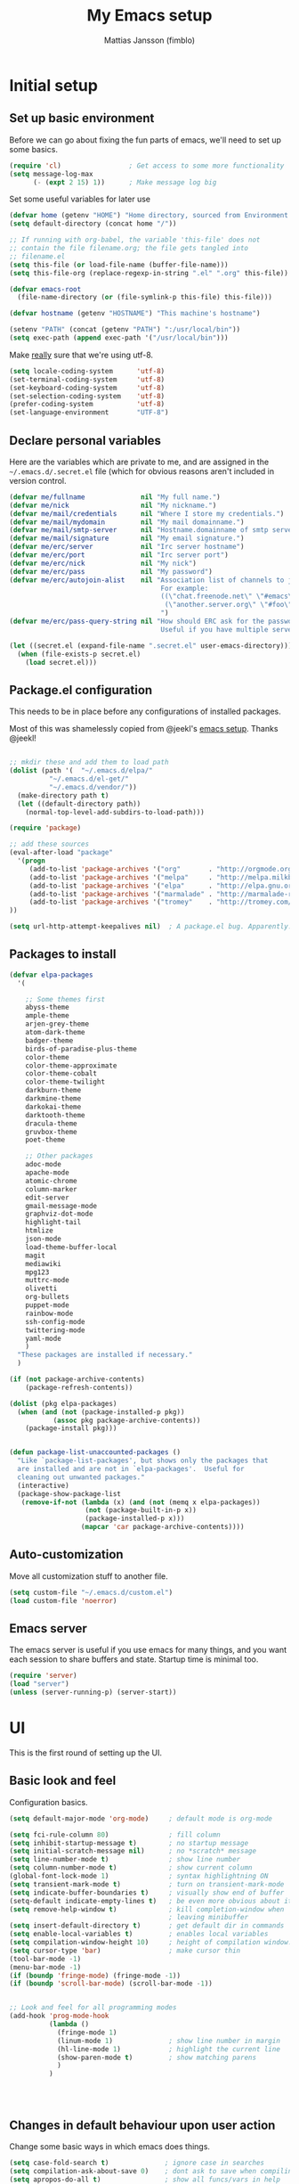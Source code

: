 #+TITLE:      My Emacs setup
#+AUTHOR:     Mattias Jansson (fimblo)
#+EMAIL:      fimblo@yanson.org

* Initial setup
** Set up basic environment

   Before we can go about fixing the fun parts of emacs, we'll need to
   set up some basics.

#+BEGIN_SRC emacs-lisp
(require 'cl)                 ; Get access to some more functionality
(setq message-log-max
      (- (expt 2 15) 1))      ; Make message log big
#+END_SRC

   Set some useful variables for later use

#+BEGIN_SRC emacs-lisp
(defvar home (getenv "HOME") "Home directory, sourced from Environment variable HOME")
(setq default-directory (concat home "/"))

;; If running with org-babel, the variable 'this-file' does not
;; contain the file filename.org; the file gets tangled into
;; filename.el
(setq this-file (or load-file-name (buffer-file-name)))
(setq this-file-org (replace-regexp-in-string ".el" ".org" this-file))

(defvar emacs-root
  (file-name-directory (or (file-symlink-p this-file) this-file)))

(defvar hostname (getenv "HOSTNAME") "This machine's hostname")

(setenv "PATH" (concat (getenv "PATH") ":/usr/local/bin"))
(setq exec-path (append exec-path '("/usr/local/bin")))

#+END_SRC

   Make _really_ sure that we're using utf-8.

#+BEGIN_SRC emacs-lisp
(setq locale-coding-system      'utf-8)
(set-terminal-coding-system     'utf-8)
(set-keyboard-coding-system     'utf-8)
(set-selection-coding-system    'utf-8)
(prefer-coding-system           'utf-8)
(set-language-environment       "UTF-8")
#+END_SRC

** Declare personal variables

   Here are the variables which are private to me, and are assigned in
   the =~/.emacs.d/.secret.el= file (which for obvious reasons aren't
   included in version control.

#+BEGIN_SRC emacs-lisp
  (defvar me/fullname              nil "My full name.")
  (defvar me/nick                  nil "My nickname.")
  (defvar me/mail/credentials      nil "Where I store my credentials.")
  (defvar me/mail/mydomain         nil "My mail domainname.")
  (defvar me/mail/smtp-server      nil "Hostname.domainname of smtp server.")
  (defvar me/mail/signature        nil "My email signature.")
  (defvar me/erc/server            nil "Irc server hostname")
  (defvar me/erc/port              nil "Irc server port")
  (defvar me/erc/nick              nil "My nick")
  (defvar me/erc/pass              nil "My password")
  (defvar me/erc/autojoin-alist    nil "Association list of channels to join.
                                        For example:
                                        ((\"chat.freenode.net\" \"#emacs\" \"#cooking\")
                                         (\"another.server.org\" \"#foo\" \"#bar\" \"#baz\"))
                                        ")
  (defvar me/erc/pass-query-string nil "How should ERC ask for the password?
                                        Useful if you have multiple servers to connect to.")

  (let ((secret.el (expand-file-name ".secret.el" user-emacs-directory)))
    (when (file-exists-p secret.el)
      (load secret.el)))

#+END_SRC
** Package.el configuration

   This needs to be in place before any configurations of installed packages.

   Most of this was shamelessly copied from @jeekl's [[https://github.com/jeekl/dotfiles/blob/master/emacs.d/emacs.org][emacs setup]]. Thanks @jeekl!

#+BEGIN_SRC emacs-lisp

;; mkdir these and add them to load path
(dolist (path '(  "~/.emacs.d/elpa/"
          "~/.emacs.d/el-get/"
          "~/.emacs.d/vendor/"))
  (make-directory path t)
  (let ((default-directory path))
    (normal-top-level-add-subdirs-to-load-path)))

(require 'package)

;; add these sources
(eval-after-load "package"
  '(progn
     (add-to-list 'package-archives '("org"       . "http://orgmode.org/elpa/"))
     (add-to-list 'package-archives '("melpa"     . "http://melpa.milkbox.net/packages/"))
     (add-to-list 'package-archives '("elpa"      . "http://elpa.gnu.org/packages/"))
     (add-to-list 'package-archives '("marmalade" . "http://marmalade-repo.org/packages/"))
     (add-to-list 'package-archives '("tromey"    . "http://tromey.com/elpa/"))
))

(setq url-http-attempt-keepalives nil)  ; A package.el bug. Apparently.
#+END_SRC

** Packages to install
#+BEGIN_SRC emacs-lisp
(defvar elpa-packages
  '(

    ;; Some themes first
    abyss-theme
    ample-theme
    arjen-grey-theme
    atom-dark-theme
    badger-theme
    birds-of-paradise-plus-theme
    color-theme
    color-theme-approximate
    color-theme-cobalt
    color-theme-twilight
    darkburn-theme
    darkmine-theme
    darkokai-theme
    darktooth-theme
    dracula-theme  
    gruvbox-theme
    poet-theme

    ;; Other packages
    adoc-mode
    apache-mode
    atomic-chrome
    column-marker
    edit-server
    gmail-message-mode
    graphviz-dot-mode
    highlight-tail
    htmlize
    json-mode
    load-theme-buffer-local
    magit
    mediawiki
    mpg123
    muttrc-mode
    olivetti
    org-bullets
    puppet-mode
    rainbow-mode
    ssh-config-mode
    twittering-mode
    yaml-mode
    )
  "These packages are installed if necessary."
  )

(if (not package-archive-contents)
    (package-refresh-contents))

(dolist (pkg elpa-packages)
  (when (and (not (package-installed-p pkg))
           (assoc pkg package-archive-contents))
    (package-install pkg)))

    
(defun package-list-unaccounted-packages ()
  "Like `package-list-packages', but shows only the packages that
  are installed and are not in `elpa-packages'.  Useful for
  cleaning out unwanted packages."
  (interactive)
  (package-show-package-list
   (remove-if-not (lambda (x) (and (not (memq x elpa-packages))
                   (not (package-built-in-p x))
                   (package-installed-p x)))
                  (mapcar 'car package-archive-contents))))

#+END_SRC

** Auto-customization

   Move all customization stuff to another file.

#+BEGIN_SRC emacs-lisp
(setq custom-file "~/.emacs.d/custom.el")
(load custom-file 'noerror)
#+END_SRC

** Emacs server

   The emacs server is useful if you use emacs for many things, and
   you want each session to share buffers and state. Startup time is
   minimal too.

#+BEGIN_SRC emacs-lisp
(require 'server)
(load "server")
(unless (server-running-p) (server-start))
#+END_SRC
* UI
  This is the first round of setting up the UI.
** Basic look and feel

   Configuration basics.

#+BEGIN_SRC emacs-lisp
(setq default-major-mode 'org-mode)     ; default mode is org-mode

(setq fci-rule-column 80)               ; fill column
(setq inhibit-startup-message t)        ; no startup message
(setq initial-scratch-message nil)      ; no *scratch* message
(setq line-number-mode t)               ; show line number
(setq column-number-mode t)             ; show current column
(global-font-lock-mode 1)               ; syntax highlightning ON
(setq transient-mark-mode t)            ; turn on transient-mark-mode
(setq indicate-buffer-boundaries t)     ; visually show end of buffer
(setq-default indicate-empty-lines t)   ; be even more obvious about it
(setq remove-help-window t)             ; kill completion-window when
                                        ; leaving minibuffer
(setq insert-default-directory t)       ; get default dir in commands
(setq enable-local-variables t)         ; enables local variables
(setq compilation-window-height 10)     ; height of compilation window.
(setq cursor-type 'bar)                 ; make cursor thin
(tool-bar-mode -1)
(menu-bar-mode -1)
(if (boundp 'fringe-mode) (fringe-mode -1))
(if (boundp 'scroll-bar-mode) (scroll-bar-mode -1))


;; Look and feel for all programming modes
(add-hook 'prog-mode-hook
          (lambda ()
            (fringe-mode 1)
            (linum-mode 1)              ; show line number in margin
            (hl-line-mode 1)            ; highlight the current line
            (show-paren-mode t)         ; show matching parens
            )
          )




#+END_SRC

** Changes in default behaviour upon user action

   Change some basic ways in which emacs does things.

#+BEGIN_SRC emacs-lisp
(setq case-fold-search t)              ; ignore case in searches
(setq compilation-ask-about-save 0)    ; dont ask to save when compiling
(setq apropos-do-all t)                ; show all funcs/vars in help
(put 'downcase-region 'disabled nil)   ; allow downcase-region commands
(put 'upcase-region 'disabled nil)     ; allow downcase-region commands

(setq next-line-add-newlines t)        ; C-n at eob opens new lines.
(setq scroll-step 1)                   ; Moving cursor down at bottom
                                       ; scrolls only a single line
#+END_SRC

   Generally, I don't like programs asking me if I /really/ want to do
   something I just told it to do. And if it must, I want that
   interaction to be as non-intrusive as possible.

#+BEGIN_SRC emacs-lisp
(defun my-dummy-ring-bell-function () nil)    ; replace beep with visible bell
(setq ring-bell-function `my-dummy-ring-bell-function)

(fset 'yes-or-no-p 'y-or-n-p)                 ; y or n instead of yes or no
(setq confirm-nonexistent-file-or-buffer nil) ; just open new buffers
(setq kill-buffer-query-functions             ; dont ask to kill live buffers
      (remq 'process-kill-buffer-query-function
            kill-buffer-query-functions))
(put 'eval-expression 'disabled nil)          ; no confirm on eval-expression

#+END_SRC
** Mouse behaviour
#+BEGIN_SRC emacs-lisp
(xterm-mouse-mode t)                  ; Support mouse in xterms
(setq mouse-wheel-mode t)             ; support mouse wheel
(setq mouse-wheel-follow-mouse t)     ; scrolls mouse pointer position, not pointer
#+END_SRC
   
** Time display
#+BEGIN_SRC emacs-lisp
(display-time)
(setq display-time-day-and-date t)
(setq display-time-24hr-format t)
#+END_SRC

** Indentation
#+BEGIN_SRC emacs-lisp
(setq standard-indent 2)
(setq-default indent-tabs-mode nil)
(setq-default tab-width 4)
(setq tab-width 4)
(setq-default tab-stop-list
              (mapcar '(lambda (x) (* x 4))
                      (cdr (reverse 
                            (let (value)
                              (dotimes (number 32 value)
                                (setq value (cons number value))))))))


(setq perl-continued-brace-offset -2)
(setq perl-continued-statement-offset 2)
(setq perl-indent-level 2)
(setq perl-label-offset -1)
(setq sh-basic-offset 2)
(setq sh-indentation 2)
#+END_SRC

** Colours, fonts and stuff

   Apparently loading a theme using (load-theme) overlays the new
   theme onto whatever was there before. This might be useful at
   times, but I find it easier when I get exactly the theme I select.

   Anyway, the advice function below makes load-theme behave the way I
   like.
#+BEGIN_SRC emacs-lisp
(defadvice load-theme (before clear-previous-themes activate)
  "Clear existing theme settings instead of layering them"
  (mapc #'disable-theme custom-enabled-themes))

(load-theme 'gruvbox)
#+END_SRC

   For the longest time, I've for some reason enjoyed writing more in
   traditional word processors like Google Docs, Openoffice, MSWord
   even if I've been an emacs user for decades. I never really
   understood why until I realised that it had to do with the UI. By
   changing the font into something with serifs, and writing in the
   "middle" of the buffer window, I discovered that writing became
   more enjoyable for me.

   The code block below toggles between prose and code mode.
   
#+BEGIN_SRC emacs-lisp

(setq f/write-state "nowrite")
(setq f/face-cookie nil)
(defun write-toggle ()
  "Toggles write-state of current buffer.

   Write-state defaults to nil, but when activated, does the following:
   - Changes the cursor to a short horizontal line
   - Changes the font to Noto Serif
   - Removes hl-line-mode
   - Activates Olivetti-mode

   Toggling again reverts the changes."

  (interactive)
  (if (string= f/write-state "write")
      (progn 
        (message "write-state")
        (setq cursor-type 'bar)
        (variable-pitch-mode 0)
        (face-remap-remove-relative f/face-cookie) ; revert to old face
        (hl-line-mode 1)
        (olivetti-mode -1)
        (setq f/write-state "nowrite"))
    (progn
      (message "not write-state")
      (setq cursor-type '(hbar . 2))
      (variable-pitch-mode 1)       
      (setq f/face-cookie              ; when changing face, save old
            (face-remap-add-relative   ; face in a cookie.
             'default 
             '(:family "Noto Serif")))
      (hl-line-mode -1)
      (olivetti-mode 1)
      (setq f/write-state "write"))))


#+END_SRC

** External stuff

   How emacs interacts with the world outside of it.
#+BEGIN_SRC emacs-lisp
; default to ssh when tramping
(setq tramp-default-method "ssh")

;; What browser to use?
(if (eq system-type 'darwin)
    (setq browse-url-browser-function 'browse-url-default-macosx-browser)
  (setq browse-url-browser-function 'browse-url-chromium)
  )

;; make scripts executable if they aren't already
(add-hook 'after-save-hook
          'executable-make-buffer-file-executable-if-script-p)

#+END_SRC
** Map Suffixes with modes
#+BEGIN_SRC emacs-lisp
(setq auto-mode-alist
      (append
       (list
        '("\\.xml"                . xml-mode             )
        '("\\.pp"                 . puppet-mode          )
        '("\\.html"               . html-mode            )
        '("\\.xsl"                . xml-mode             )
        '("\\.cmd"                . cmd-mode             )
        '("\\.bat"                . cmd-mode             )
        '("\\.wiki"               . wikipedia-mode       )
        '("\\.org.txt"            . org-mode             )
        '("\\.txt"                . indented-text-mode   )
        '("\\.php"                . php-html-helper-mode )
        '("\\.fvwm2rc"            . shell-script-mode    )
        '("tmp/mutt-"             . message-mode         )
        '("\\.org"                . org-mode             )
        '("\\.asciidoc"           . adoc-mode            )
        '("\\.pm"                 . cperl-mode           )
        '("\\.pl"                 . cperl-mode           ))
       auto-mode-alist))

;; and ignore these suffixes when expanding
(setq completion-ignored-extensions
      '(".o" ".elc" ".class" "java~" ".ps" ".abs" ".mx" ".~jv" ))
#+END_SRC

** Display lambda symbol

   Not only is this pretty, it saves some space on the screen :)

#+BEGIN_SRC emacs-lisp
;; courtesy of stefan monnier on c.l.l
(defun sm-lambda-mode-hook ()
  (font-lock-add-keywords
   nil `(("\\<lambda\\>"
          (0 (progn (compose-region (match-beginning 0) (match-end 0)
                                    ,(make-char 'greek-iso8859-7 107))
                    nil))))))
(add-hook 'python-mode-hook 'sm-lambda-mode-hook)
(add-hook 'emacs-lisp-mode-hook 'sm-lambda-mode-hook)
(add-hook 'org-mode-hook 'sm-lambda-mode-hook)

#+END_SRC
** Other UI things
   Things don't really fit anywhere else at the moment.

#+BEGIN_SRC emacs-lisp
; empty right now
#+END_SRC
* Modes
** CUA-mode
   Cua-mode is normally used to make emacs act more like Windows
   (control-c to copy, etc). I use a subset so that I can use
   Cua-mode's nice rectangle functions in addition to the normal ones.

   Cua's global-mark is really cool. This is what it says in the manual:

#+begin_quote
CUA mode also has a global mark feature which allows easy moving and
copying of text between buffers. Use C-S-<SPC> to toggle the global
mark on and off. When the global mark is on, all text that you kill or
copy is automatically inserted at the global mark, and text you type
is inserted at the global mark rather than at the current position.
#+end_quote

   Really useful for copying text from one doc to another.

#+BEGIN_SRC emacs-lisp
(cua-mode t)
(setq cua-enable-cua-keys nil)               ; go with cua, but without c-x/v/c et al
(setq shift-select-mode nil)                 ; do not select text when moving with shift.
(setq cua-delete-selection nil)              ; dont kill selections on keypress
(setq cua-enable-cursor-indications t)       ; customize cursor color

(setq cua-normal-cursor-color "white")
;; if Buffer is...
;;(setq cua-normal-cursor-color "#15FF00")     ; R/W, then cursor is green
;;(setq cua-read-only-cursor-color "purple1")  ; R/O, then cursor is purple
;;(setq cua-overwrite-cursor-color "red")      ; in Overwrite mode, cursor is red
;;(setq cua-global-mark-cursor-color "yellow") ; in Global mark mode, cursor is yellow

#+END_SRC

** Org-mode
   I love org-mode, even if I only use a fraction of its capabilities.
#+BEGIN_SRC emacs-lisp
(require 'org-install)
(setq org-log-done 'time)
(setq org-directory (concat home "/notes/"))
(make-directory org-directory 1)
(setq org-default-notes-file (concat org-directory "/notes.org"))
(add-hook 'org-mode-hook
          (lambda ()
            (visual-line-mode)
            (flyspell-mode)
            (auto-fill-mode -1)))
#+END_SRC


*** Org-babel 
#+BEGIN_SRC emacs-lisp
(setq org-src-fontify-natively t)
(setq org-hide-leading-stars t)       ; remove leading stars in org-mode
(setq org-src-tab-acts-natively t)
(setq org-edit-src-content-indentation 0)
(setq org-fontify-whole-heading-line t)
(defun org-font-lock-ensure ()  ; This is apparently a bugfix. (?)
  (font-lock-fontify-buffer))

(setq org-bullets-bullet-list '("◉" "○")) ; make bullets prettier
(setq org-bullets 1)                  ; activate said pretty bullets

#+END_SRC

** Visual-line-mode

   Make it easy to set margin on visual-line-mode regardless of frame
   size.

#+BEGIN_SRC emacs-lisp
(defvar visual-wrap-column nil)
(defun set-visual-wrap-column (new-wrap-column &optional buffer)
  "Force visual line wrap at NEW-WRAP-COLUMN in BUFFER (defaults
    to current buffer) by setting the right-hand margin on every
    window that displays BUFFER.  A value of NIL or 0 for
    NEW-WRAP-COLUMN disables this behavior."
  (interactive (list (read-number "New visual wrap column, 0 to disable: " (or visual-wrap-column fill-column 0))))
  (if (and (numberp new-wrap-column)
           (zerop new-wrap-column))
      (setq new-wrap-column nil))
  (with-current-buffer (or buffer (current-buffer))
    (visual-line-mode t)
    (set (make-local-variable 'visual-wrap-column) new-wrap-column)
    (add-hook 'window-configuration-change-hook 'update-visual-wrap-column nil t)
    (let ((windows (get-buffer-window-list)))
      (while windows
        (when (window-live-p (car windows))
          (with-selected-window (car windows)
            (update-visual-wrap-column)))
        (setq windows (cdr windows))))))
(defun update-visual-wrap-column ()
  (if (not visual-wrap-column)
      (set-window-margins nil nil)
    (let* ((current-margins (window-margins))
           (right-margin (or (cdr current-margins) 0))
           (current-width (window-width))
           (current-available (+ current-width right-margin)))
      (if (<= current-available visual-wrap-column)
          (set-window-margins nil (car current-margins))
        (set-window-margins nil (car current-margins)
                            (- current-available visual-wrap-column))))))
#+END_SRC

** Flyspell-mode
#+BEGIN_SRC emacs-lisp
(setq ispell-program-name "aspell")
(setq flyspell-mark-duplications-flag nil)
(setq flyspell-consider-dash-as-word-delimiter-flag t)
#+END_SRC
** Comint-mode
#+BEGIN_SRC emacs-lisp
(ansi-color-for-comint-mode-on)         ; interpret and use ansi color codes in shell output windows
(custom-set-variables
 '(comint-scroll-to-bottom-on-input t)  ; always insert at the bottom
 '(comint-scroll-to-bottom-on-output t) ; always add output at the bottom
 '(comint-scroll-show-maximum-output t) ; scroll to show max possible output
 '(comint-completion-autolist t)        ; show completion list when ambiguous
 '(comint-input-ignoredups t)           ; no duplicates in command history
 '(comint-completion-addsuffix t)       ; insert space/slash after file completion
 )

#+END_SRC
** Icomplete-mode   
   Icomplete attempts to complete any command which prompts for a list
   of choices.
#+BEGIN_SRC emacs-lisp
(icomplete-mode 1)
#+END_SRC
** Ido-mode

   Ido helps with the find-file and switch-to-buffer prompts (will
   override icomplete for these functions)

#+BEGIN_SRC emacs-lisp
(ido-mode 1)
;; (if (version< emacs-version "25") ; make separator a newl
;;     (progn
;;       (make-local-variable 'ido-separator)
;;       (setq ido-separator "\n"))
;;   (progn
;;     (make-local-variable 'ido-decorations)
;;     (setf (nth 2 ido-decorations) "\n")))

(setq ido-enable-flex-matching t) ; match substrings
(setq ido-default-file-method     ; open file in current window
      'selected-window)                   
(setq ido-default-buffer-method   ; open buffer in current window
      'selected-window)                   
(setq max-mini-window-height 0.5) ; allow ido to show alternatives
                                  ; vertically
#+END_SRC

** DNS-mode

   A decade or so ago, I manually edited dns zone files a lot, and I
   made frequent use of the $INCLUDE directive - meaning most dns zone
   files didn't have a SOA post to increment. This resulted in an
   error when saving. 

   I wrote this piece of advice to avoid this problem.

#+BEGIN_SRC emacs-lisp
(defadvice dns-mode-soa-maybe-increment-serial (before maybe-set-increment)
  "if there is a dns soa post, increment it. Otherwise, just save"
  (save-excursion
    (beginning-of-buffer)
    (message "dns-mode-soa-auto-increment-serial %s"
             (setq dns-mode-soa-auto-increment-serial
                   (and (search-forward-regexp "IN[ ''\t'']+SOA" nil t)
                        (not (search-forward-regexp "@SERIAL@" nil t)))
                   )
             )
    )
  )

(ad-activate 'dns-mode-soa-maybe-increment-serial)
#+END_SRC

** Ibuffer-mode

   A nice list-buffer replacement.

#+BEGIN_SRC emacs-lisp
(require 'ibuffer)

(setq ibuffer-saved-filter-groups
      (quote (("default"
               ("Org" ;; all org-related buffers
                (mode . org-mode))
;;               ("Recruitment"
;;                (filename . "candidates"))
               ("Remote machines"
                (name . "^\\*tramp"))
               ("Personal WC"
                (filename . "wc/"))
;;               ("Erc"
;;                (mode . erc-mode))
               ("Mail"
                (or  ;; mail-related buffers
                 (mode . message-mode)
                 (mode . mail-mode)
                 (mode . mutt-mode)
                 ))
               ("Version Control" (or (mode . svn-status-mode)
                                      (mode . svn-log-edit-mode)
                                      (name . "^\\*svn-")
                                      (name . "^\\*vc\\*$")
                                      (name . "^\\*Annotate")
                                      (name . "^\\*git-")
                                      (name . "^\\*vc-")))
               ("Emacs lisp"
                (mode . emacs-lisp-mode))
               ("Emacs auto"
                (or (name . "^\\*scratch\\*$")
                    (name . "^\\*Messages\\*$")
                    (name . "^\\*Help\\*$")
                    (name . "^\\*info\\*$")
                    (name . "^\\*Occur\\*$")
                    (name . "^\\*grep\\*$")
                    (name . "^\\*Compile-Log\\*$")
                    (name . "^\\*Backtrace\\*$")
                    (name . "^\\*Process List\\*$")
                    (name . "^\\*gud\\*$")
                    (name . "^\\*Man")
                    (name . "^\\*Kill Ring\\*$")
                    (name . "^\\*Calendar\\*$")
                    (name . "^\\*Completions\\*$")
                    (name . "^\\*shell\\*$")
                    (name . "^\\*compilation\\*$")))
               )
              )
             )
      )

(add-hook 'ibuffer-mode-hook
          (lambda ()
            (ibuffer-switch-to-saved-filter-groups "default")))
(setq ibuffer-default-sorting-mode 'major-mode)
#+END_SRC
** Erc-mode

   I don't use IRC as much nowadays, but used this config when I did.
#+BEGIN_SRC emacs-lisp
;; set a max-size to a irc buffer...
(setq erc-max-buffer-size 20000)

;; Make erc prompt show channelname.
(setq erc-prompt
      (lambda ()
        (if (and (boundp 'erc-default-recipients) (erc-default-target))
            (erc-propertize (concat (erc-default-target) ">")
                            'read-only t 'rear-nonsticky t 'front-nonsticky t)
          (erc-propertize (concat "ERC>")
                          'read-only t 'rear-nonsticky t 'front-nonsticky t))))

(defun start-irc ()
  "Connect to IRC."
  (interactive)
  (require 'erc)
  (erc-ssl
   :server me/erc/server
   :port me/erc/port
   :nick me/erc/nick
   :password me/erc/pass ; (read-passwd me/erc/pass-query-string)
   :full-name me/fullname)
  (setq erc-autojoin-channels-alist me/erc/autojoin-alist)
)


#+END_SRC
** Longlines-mode
#+BEGIN_SRC emacs-lisp
(add-hook 'longlines-mode-hook
          (lambda()
            (auto-fill-mode -1)
            (longlines-show-hard-newlines)))
#+END_SRC
** Adoc-mode-hook
   For asciidoc mode
#+BEGIN_SRC emacs-lisp
(add-hook 'adoc-mode-hook
          (lambda()
            (auto-fill-mode -1)
            (visual-line-mode)))
#+END_SRC
** Python-mode
#+BEGIN_SRC emacs-lisp
(add-hook 'python-mode-hook
          (lambda()
            (cond ((eq buffer-file-number nil)
                   (progn (interactive)
                          (goto-line 1)
                          (insert "#!/usr/bin/env python\n")
                          (insert "# -*- tab-width: 4 -*-\n")
                          )))))

#+END_SRC
** Java-mode
#+BEGIN_SRC emacs-lisp
(defun my-java-mode-hook ()
  (c-add-style
   "my-java"
   '("java"
     (c-basic-offset . 2)))
  (c-set-style "my-java"))
(add-hook 'java-mode-hook 'my-java-mode-hook)
#+END_SRC
** Atomic-chrome
   A nifty tool which enables me to edit text areas in google chrome
   inside of an emacs frame. To get this to work, make sure you
   install [[https://chrome.google.com/webstore/detail/atomic-chrome/lhaoghhllmiaaagaffababmkdllgfcmc][the Atomic-chrome extension]] for Google chrome. Apparently
   there's another extension you could use for firefox too.

#+BEGIN_SRC emacs-lisp
(require 'atomic-chrome)
(atomic-chrome-start-server)
(setq atomic-chrome-buffer-open-style 'frame)
(setq atomic-chrome-extension-type-list '(atomic-chrome))
;;(setq atomic-chrome-default-major-mode 'markdown-mode)
#+END_SRC

** Mail and Mutt mode
*** Basics
    First some settings to get mail to work.

#+BEGIN_SRC emacs-lisp

(require 'smtpmail)
(require 'starttls)

;;(setq smtpmail-auth-credentials '(("smtp.gmail.com" 25 "USERNAME" "PASSWORD")))
;;(setq smtpmail-debug-info t)
(setq message-send-mail-function 'smtpmail-send-it)
(setq send-mail-function 'smtpmail-send-it)
(setq smtpmail-debug-info t)
(setq mail-host-address me/mail/mydomain)
(setq smtpmail-local-domain me/mail/mydomain)
(setq smtpmail-sendto-domain me/mail/mydomain)
(setq smtpmail-smtp-server me/mail/smtp-server)
(setq smtpmail-auth-credentials me/mail/credentials)
(setq smtpmail-smtp-service 587)
(setq smtpmail-warn-about-unknown-extensions t)
(setq starttls-extra-arguments nil)
(setq starttls-use-gnutls t)
(setq user-full-name me/fullname)
(setq mail-default-headers
      (concat
       "CC:\n"
       "BCC:\n"
       "X-RefLink: http://tinyurl.com/bprfeg\n"
       "User-Agent: " (mapconcat 'identity (subseq (split-string (emacs-version) " ") 0 3) " ") "\n"
        ))
(setq mail-signature me/mail/signature)
#+END_SRC

*** Good to know
   Oh and before I forget - when I flub my password, use the following
   to drop all credentials.
#+BEGIN_SRC 
   M-x auth-source-forget-all-cached
#+END_SRC

*** Mail hook
   A hook to set things up nicely for mutt.

#+BEGIN_SRC emacs-lisp
(defun my-mutt-mode-hook ()
  (visual-line-mode)
  (orgstruct-mode)
  )
(add-hook 'message-mode-hook 'my-mutt-mode-hook)

(add-hook 'mail-mode-hook
          '(lambda ()
             (define-key mail-mode-map "\C-c\C-w" 'message-replace-sig)
             ))
#+END_SRC

** Hooks with no particular home
   Finally, a bunch of small hooks for various modes.

#+BEGIN_SRC emacs-lisp
(add-hook 'css-mode-hook 'hexcolour-add-to-font-lock)
(add-hook 'html-helper-mode-hook 'hexcolour-add-to-font-lock)
(add-hook 'html-mode-hook 'hexcolour-add-to-font-lock)
(add-hook 'html-mode-hook 'set-html-mode-end-paragraph)
(add-hook 'text-mode-hook 'visual-line-mode)
#+END_SRC

* Interactive functions

  Here's a bunch of functions, some of them written by me, most by
  other people.

** Set frame title bar

   Create a reasonable titlebar for emacs, which works on both windows
   and unix. Note: assumes HOSTNAME is exported.

#+BEGIN_SRC emacs-lisp

(defun create_title_format (user host)
  "Creates a window title string which works for both win and unix"
  (interactive)
  (list (getenv user) "@" (getenv host) ":"
        '(:eval
          (if buffer-file-name
              (replace-regexp-in-string
               home
               "~"
               (buffer-file-name))
            (buffer-name))))
  )

;; Set window and icon title.
(if (eq system-type 'windows-nt)
    (setq frame-title-format (create_title_format "USERNAME" "COMPUTERNAME"))
  (setq frame-title-format (create_title_format "USER" "HOSTNAME")))
#+END_SRC

** Buffer navigation functions
#+BEGIN_SRC emacs-lisp

(defun switch-to-scratch ()
  "Switch to scratch buffer. Create one in `emacs-lisp-mode' if not exists."
  (interactive)
  (let ((previous (get-buffer "*scratch*")))
    (switch-to-buffer "*scratch*")
    ;; don't change current mode
    (unless previous (emacs-lisp-mode))))

(defun open-dot-emacs ()
  "Opens my main emacs configuration file."
  (interactive)
  (find-file emacs-root)
  (search-forward (concat (file-name-base this-file-org) (file-name-extension this-file-org t)))
  )

#+END_SRC

** DNS-related functions

   generate-ptr-records and sort-A-records were really useful for me
   back when I managed Spotify's DNS manually in the bad-old-days.

#+BEGIN_SRC emacs-lisp

(defun generate-ptr-records (start-pos end-pos)
  "Finds DNS A-records in region, and for each one, creates a PTR
record in a temporary buffer.

The PTR posts are sorted into sections by domainname.

If no region was set, finds all A-records from point to end of buffer."

  (interactive "r")
  (let (origin            ; to make the hostname a fqdn
        rgx               ; ugly regex matching an A-record

        hostname          ; one hostname
        ip                ; one IPv4 address
        oct-list          ; each IPv4 octet in a list
        first-octets      ; 'aaa.bbb.ccc'
        last-octet        ; 'ddd'
        comment           ; optional comment, if any

        ptr-rec           ; one generated PTR record
        list-of-ptr-recs  ; PTR records with first 3 octets in common
        ptr-hash          ; key first 3 octets, value list-of-ptr-recs
        )


    ;; if no region was set, work from point to end-of-buffer.
    (setq end-pos (if (= (point) (mark)) (end-of-buffer)))

    ;; Bring point to beginning of region if selection was made from
    ;; upper part of the buffer to the end.
    (if (> (point) (mark)) (exchange-point-and-mark))

    ;; Pads string to three chars
    (defun pad-octet (octet)
      (if (= (length octet) 3)
          octet
        (pad-octet (concat octet " "))))


    ;; Read Origin from minibuffer
    (setq origin
          (read-from-minibuffer
           "Enter $ORIGIN: "
           (chomp (shell-command-to-string (concat "hostname -d")))))
    (setq origin (if (string= (substring origin -1) ".") ; make fqdn
                     origin                              ; if not fqdn
                   (concat origin ".")))

    ;; Regexp matching an A-record with optional comment
    (setq rgx
          (concat
           ;; hostname part
           "^\\([[:alnum:]\.-]+\\)"
           ".*?"

           ;; followed by A
           "[ ''\t'']A[ ''\t'']+"
           ".*?"

           ;; followed by (very) loose definition of an ip address
           "\\([[:digit:]]+\.[[:digit:]]+\.[[:digit:]]+\.[[:digit:]]+\\)"

           ;; followed by an optional comment
           ".*?\\(;.*?\\)?$"))

    ;; Walk through region, picking up all A-records and putting them
    ;; into a hash, using first three octets as key
    (setq ptr-hash (make-hash-table :test 'equal))
    (while (search-forward-regexp rgx end-pos 1)
      (setq hostname (match-string 1))
      (setq ip (match-string 2))
      (setq comment (if (null (match-string 3)) "" (match-string 3)))

      (setq oct-list (split-string ip "\\."))
      (setq first-octets (mapconcat
                          (lambda (x) x)
                          (nreverse (cons "IN-ADDR.ARPA." (butlast oct-list 1)))
                          "."))
      (setq last-octet (nth 3 oct-list))

      ;; create a PTR record
      (setq ptr-rec (concat (pad-octet last-octet)
                            "  IN  PTR  "
                            hostname "." origin
                            " " comment))

      ;; put the PTR record into the correct list
      (setq list-of-ptr-recs (gethash first-octets ptr-hash))
      (setq list-of-ptr-recs
            (if (null list-of-ptr-recs)
                (list ptr-rec)
              (cons ptr-rec list-of-ptr-recs)))

      ;; put the list
      (puthash first-octets list-of-ptr-recs ptr-hash)
      )

    (with-output-to-temp-buffer "ptr-records"
      (maphash
       (lambda (k v)
         (princ (format "\n$ORIGIN %s\n" k))
         (setq v (sort v (lambda (a b)
                           (< (string-to-number (car (split-string a " ")))
                              (string-to-number (car (split-string b " ")))))))
         (while (not (null v))
           (princ (format "%s\n" (pop v)))
           )
         )
       ptr-hash)
      )
    )
  )

(defun sort-A-records (start-pos end-pos)
  "Given a DNS buffer containing a bunch of A-records, this
function finds all records inside a region and sorts them by ip
address. The output is placed in a temporary buffer called
'sorted-ips'.

Todo someday: support the GENERATE directive"
  (interactive "r")

  ;; --------------------------------------------------
  ;; Helper functions
  (defun eq-octet (a b index)
    (= (string-to-number (nth index a))
       (string-to-number (nth index b))))

  (defun lt-octet (a b index)
    (< (string-to-number (nth index a))
       (string-to-number (nth index b))))


  (defun sort-hash-by-ip (hashtable)
    (let (mylist)
      (setq mylist         ;; Create a list of ip-hostname pairs
            (let (mylist)
              (maphash
               (lambda (kk vv)
                 (setq mylist (cons (list kk vv) mylist))) hashtable)
              mylist
              ))
      (sort mylist         ;; sort them by ip
            (lambda (y z)
              (setq y (split-string  (car y) "\\."))
              (setq z (split-string  (car z) "\\."))

              (if (eq-octet y z 0)
                  (if (eq-octet y z 1)
                      (if (eq-octet y z 2)
                          (lt-octet y z 3)
                        (lt-octet y z 2))
                    (lt-octet y z 1))
                (lt-octet y z 0))
              )
            )
      )
    )



  ;; --------------------------------------------------
  ;; Main body starts here
  (let (iphash)
    ;; create hash
    (setq iphash (make-hash-table :test 'equal))

    ;; if no region selected, just grab all A-records from point.
    (setq end-pos (if (= (point) (mark)) (end-of-buffer)))
    (if (> (point) (mark)) (exchange-point-and-mark))

    (while (search-forward-regexp
            "^\\([[:alnum:]\.-]+\\).*?[ ''\t'']A[ ''\t'']+.*?\\([[:digit:]]+\.[[:digit:]]+\.[[:digit:]]+\.[[:digit:]]+\\)" end-pos 1)
      (puthash (match-string 2) (match-string 1) iphash)
      )

    (with-output-to-temp-buffer "sorted-ips"
      (let (item mylist)
        (setq mylist (sort-hash-by-ip iphash))
        (while (setq item (pop mylist))
          (princ (format "%s\t%s\n" (car item) (cadr item)))
          )
        )
      )
    )
  )


#+END_SRC

** Mail helper functions
#+BEGIN_SRC emacs-lisp

(defun random-quote ()
  "Gets a random quote"
  (load "fimblo-quotes" nil t)
  (aref fimblo-quotes 
        (random (- (length fimblo-quotes) 1)))
  )

(defun generate-sig ()
 (with-temp-buffer
   (insert (random-quote))
   (goto-char (point-min))
   (fill-paragraph)
   (insert (concat
            mail-signature
            "\n\n"))
   (goto-char (point-min))
;;   (while (re-search-forward "^" nil t) (replace-match "  "))
;;   (goto-char (point-min))
;;   (insert "\n-- \n")
   (buffer-string)
   )
 )


(defun kill-signature ()
  "Delete current sig"
  (interactive)
  (end-of-buffer)
  (if (search-backward-regexp "^-- $" nil t )
      (progn
        (beginning-of-line)
        (setq start (point))
        (end-of-buffer)
        (delete-region start (point))))
)

(defun message-replace-sig ()
  "Replaces signature with new sig"
  (interactive)
  (kill-signature)
  (end-of-buffer)
  (delete-char -1)
  (insert (generate-sig))
  )


(defun kill-to-signature ()
  "Delete all text between text and signature."
  (interactive)
  (setq start (point))
  (end-of-buffer)
  (search-backward-regexp "^-- $" nil 1)
  (previous-line)
  (setq end (point))
  (delete-region start end)
  (recenter-top-bottom)
  (insert "\n\n\n")
  (previous-line 2)
  )


(defun mail-snip (b e summ)
  "remove selected lines, and replace it with [snip:summary (n lines)]"
  (interactive "r\nsSummary: ")
  (let ((n (count-lines b e)))
    (delete-region b e)
    (insert (format "\n[snip%s (%d line%s)]\n\n"
                    (if (= 0 (length summ)) "" (concat ": " summ))
                    n
                    (if (= 1 n) "" "s")))))
#+END_SRC

** Simple text manipulation
#+BEGIN_SRC emacs-lisp

(defun merge-lines ()
  "Make paragraph I am in right now into one line."
  (interactive)
  (let (p)
    (forward-paragraph)
    (setq p (point))
    (backward-paragraph)
    (next-line)
    (while (re-search-forward "\n +"  p t)
      (replace-match " ")
      )
    )
)
;; inserts a separator
(fset 'add_separator
      [?\C-a return up ?\C-5 ?\C-0 ?- ?\C-  ?\C-a ?\M-x ?c ?o ?m ?m ?e ?n ?t ?  ?r ?e ?g ?i ?o ?n return down])


(defun insert-time ()
  "Insert date/time at point"
  (interactive)
  (insert (format-time-string "%Y/%m/%d-%R")))


(defun insert-date ()
  "Insert date at point"
  (interactive)
  (insert (format-time-string "%Y%m%d")))


(defun iwb ()
  "indent whole buffer"
  (interactive)
  (delete-trailing-whitespace)
  (indent-region (point-min) (point-max) nil)
  (untabify (point-min) (point-max)))


(defun wrap-text (start end)
  "Asks for two strings, which will be placed before and after a
   selected region"
  (interactive "r")
  (let (prefix suffix)
    (setq prefix (read-from-minibuffer "Prefix: "))
    (setq suffix (read-from-minibuffer "Suffix: "))
    (save-restriction
      (narrow-to-region start end)
      (goto-char (point-min))
      (insert prefix)
      (goto-char (point-max))
      (insert suffix)
      )))
(defun wrap-region (start end)
  "Given a prefix and a suffix, this function will wrap each line
in the region such that they are prefixed with the prefix and
suffixed with the suffix.

If no region is selected, it will do the above for all lines from
point to the end of the buffer."


  (interactive "r")
  (let (prefix suffix linecount str-len end-pos)
    (setq prefix (read-from-minibuffer "Prefix: "))
    (setq suffix (read-from-minibuffer "Suffix: "))

    ;; if no region was set, work from point to end-of-buffer.
    (setq end-pos (if (= (point) (mark)) (end-of-buffer) end))

    ;; Bring point to beginning of region if selection was made from
    ;; upper part of the buffer to the end.
    (if (> (point) (mark)) (exchange-point-and-mark))


    (setq linecount (count-lines (point) end-pos))
    (setq linecount (if (= start (point)) 
                        linecount
                      (progn
                        (forward-line)
                        (- linecount 1))))


    (setq str-len (+ end-pos (* linecount  (+ (length (concat prefix suffix))))))

    (message "Start: %s, End-Pos: %s, Point: %s" start end-pos (point))
    (message "Linecount: %s" linecount)

    (while (re-search-forward "^\\(.*\\)$"  str-len  nil)
      (replace-match (concat prefix "\\1" suffix) nil nil)
      )
    )
  )

#+END_SRC
** HTML stuff
#+BEGIN_SRC emacs-lisp
(defun html-mode-end-paragraph ()
  "End the paragraph nicely"
  (interactive)
  (insert "</p>\n"))

(defun hexcolour-luminance (color)
  "Calculate the luminance of a color string (e.g. \"#ffaa00\", \"blue\").
  This is 0.3 red + 0.59 green + 0.11 blue and always between 0 and 255."
  (let* ((values (x-color-values color))
         (r (car values))
         (g (cadr values))
         (b (caddr values)))
    (floor (+ (* .3 r) (* .59 g) (* .11 b)) 256)))

(defun hexcolour-add-to-font-lock ()
  (interactive)
  (font-lock-add-keywords
   nil
   `((,(concat "#[0-9a-fA-F]\\{3\\}[0-9a-fA-F]\\{3\\}?\\|"
               (regexp-opt (x-defined-colors) 'words))
      (0 (let ((colour (match-string-no-properties 0)))
           (put-text-property
            (match-beginning 0) (match-end 0)
            'face `((:foreground ,(if (> 128.0 (hexcolour-luminance colour))
                                      "white" "black"))
                    (:background ,colour)))))))))

#+END_SRC
** Org functions

   For a couple of years I put all my todos into an org-file called
   ~/todo.org. These functions helped me with this.

#+BEGIN_SRC emacs-lisp

(defun switch-to-todo ()
  "Switch to todo buffer. Open file if necessary"
  (interactive)
  (find-file-other-window (concat home "/todo.org"))
  (goto-char (point-min)))


(defun add-todo ()
  "Add a todo to the todo buffer."
  (interactive)
  (add-todo-helper (read-from-minibuffer "Todo: "))
)

(defun add-todo-helper (msg)
  (save-current-buffer
    (set-buffer (find-file-noselect (concat home "/todo.org")))
    (goto-char (point-min))
    (re-search-forward "^\* Todo$" nil t)
    (insert "\n** TODO " msg)
    (org-schedule nil (current-time))
    (save-buffer)
    )
)
#+END_SRC

   I use this following function when I use plain org-mode for
   presentations.
#+BEGIN_SRC emacs-lisp
;; http://stackoverflow.com/questions/12915528/easier-outline-navigation-in-emacs
(defun org-show-next-heading-tidily ()
  "Show next entry, keeping other entries closed."
  (interactive)
  (if (save-excursion (end-of-line) (outline-invisible-p))
      (progn (org-show-entry) (show-children))
    (outline-next-heading)
    (unless (and (bolp) (org-on-heading-p))
      (org-up-heading-safe)
      (hide-subtree)
      (error "Boundary reached"))
    (org-overview)
    (org-reveal t)
    (org-show-entry)
    (show-children)))
#+END_SRC

** Other functions
#+BEGIN_SRC emacs-lisp

(defun toggle-selective-display ()
  "Run this to show only function names in source. run again to go back."
  (interactive)
  (set-selective-display (if selective-display nil 1)))


;; Starts an ansi-term
(defun my-ansi-term()
  "Starts an ansi-term with optional buffer name"

  (interactive)
  (let (string)
    (setq string
          (read-from-minibuffer
           "Enter terminal buffer name: "
           "ansi-term"))
    (ansi-term "/bin/bash" string)
    )
  )


(defun eval-and-replace ()
  "Replace the preceding sexp with its value."
  (interactive)
  (backward-kill-sexp)
  (condition-case nil
      (prin1 (eval (read (current-kill 0)))
             (current-buffer))
    (error (message "Invalid expression")
           (insert (current-kill 0)))))


;; Rename both file and buffer.
;; Ripped from Steve Yegges .emacs
(defun rename-file-and-buffer (new-name)
  "Renames both current buffer and file it's visiting to NEW-NAME."
  (interactive "sNew name: ")
  (let ((name (buffer-name))
        (filename (buffer-file-name)))
    (if (not filename)
        (message "Buffer '%s' is not visiting a file!" name)
      (if (get-buffer new-name)
          (message "A buffer named '%s' already exists!" new-name)
        (progn
          (rename-file name new-name 1)
          (rename-buffer new-name)
          (set-visited-file-name new-name)
          (set-buffer-modified-p nil))))))

;; copied from http://blog.tuxicity.se/
;; was called delete-this-buffer-and-file()
(defun delete-file-and-buffer ()
  "Deletes file connected to current buffer and kills buffer."
  (interactive)
  (let ((filename (buffer-file-name))
        (buffer (current-buffer))
        (name (buffer-name)))
    (if (not (and filename (file-exists-p filename)))
        (error "Buffer '%s' is not visiting a file!" name)
      (when (yes-or-no-p "Are you sure you want to remove this file? ")
        (delete-file filename)
        (kill-buffer buffer)
        (message "File '%s' successfully removed" filename)))))

;; vi-style parenthesis matching
(defun match-paren (arg)
  "Go to the matching paren if on a paren; otherwise insert %."
  (interactive "p")
  (cond ((looking-at "\\s\(") (forward-list 1) (backward-char 1))
        ((looking-at "\\s\)") (forward-char 1) (backward-list 1))
        (t (self-insert-command (or arg 1)))))


(defun philles-takM-formatterare ()
  "Tar bort dessa irriterande ^M."
  (interactive)
  (save-excursion
    (goto-char (point-min))
    (while (search-forward "" nil t)
      (replace-match "" nil t)))
  )

(defun philles-whitespace-formatterare ()
  "Ta bort allt whitespace (space + tabbar) i slutet av varje rad i bufferten"
  (interactive)
  (message "Function disabled. Use delete-trailing-whitespace instead.")
  )

;; Never compile .emacs by hand again
;;(add-hook 'after-save-hook 'autocompile)
;; (defun autocompile ()
;;   "compile itself if dot.emacs.el"
;;   (interactive)
;;   (if (string= (buffer-file-name) (concat default-directory "dot.emacs.el"))
;;       (byte-compile-file (buffer-file-name))))




#+END_SRC

* Helper functions
#+BEGIN_SRC emacs-lisp

(defun insert-fat-comma () 
  "Inserts a ' => ' at point.

   Used in Perl and Javascript."
  (interactive)
  (insert " => ")
)

(defun file-string (file)
    "Read the contents of a file and return as a string."
    (with-temp-buffer
      (insert-file-contents file)
      (buffer-string)))

(defun chomp (str)
  "Chomp tailing newlines from string"
  (let ((s (if (symbolp str) (symbol-name str) str)))
    (replace-regexp-in-string "[''\n'']*$" "" s)))

(defun get-ipv4-regex ()
  (let (p1 p2 p3 octet-re)
    (setq p1 "[01]?[[:digit:]]?[[:digit:]]")
    (setq p2 "2[01234][[:digit:]]")
    (setq p3 "25[012345]")
    (setq octet-re (concat "\\(" p1 "\\|" p2 "\\|" p3 "\\)"))
    (concat "^" (mapconcat (lambda (x) x)
                           (list octet-re octet-re octet-re octet-re)
                           "\\.") "$")
    )
  )

#+END_SRC
* Keybindings
** Mode-specific keybindings
#+BEGIN_SRC emacs-lisp
(eval-after-load 'message
  '(define-key message-mode-map [ f9 ] 'message-replace-sig))
(eval-after-load 'message
  '(define-key message-mode-map [?\C-c ?\C-k] 'kill-to-signature))

(add-hook 'cperl-mode-hook
          (lambda ()
            (local-set-key (kbd "M-,") 'insert-fat-comma)))
(add-hook 'js-mode-hook
          (lambda ()
            (local-set-key (kbd "M-,") 'insert-fat-comma)))



;; make this org-specific later
;; (global-set-key [ f10 ]   'org-show-next-heading-tidily)


#+END_SRC

** Global keybindings
#+BEGIN_SRC emacs-lisp
(global-set-key "\C-x\C-g"          'find-file-at-point)
(global-set-key "\C-x\C-m"          'execute-extended-command)
(global-set-key "\C-c\C-m"          'execute-extended-command)
(global-set-key "\C-c\C-g"          'goto-line)
(global-set-key "\C-c\C-k"          'kill-buffer)
(global-set-key "\C-cc"             'compile)
(global-set-key "\C-co"             'org-capture)
(global-set-key "\C-cd"             'gdb)
(global-set-key "\C-cn"             'next-error)
(global-set-key "\C-c\C-d"          'insert-date)
(global-set-key "\C-xm"             'mail)
(global-set-key (kbd "M-0")         'add_separator)
(global-set-key [ \C-tab ]          'hippie-expand)
;(global-set-key [ f35 ]             'delete-char)
(global-set-key [ f5 ]              'switch-to-scratch)
(global-set-key [ M-f5 ]            'open-dot-emacs)
;(global-set-key [ f6 ]              'toggle-selective-display)
;(global-set-key [ f6 ]              'switch-to-todo)
;(global-set-key [ S-f6 ]            'add-todo)
(global-set-key [ f7 ]              'my-ansi-term)
(global-set-key [ f8 ]              'hl-line-mode)
(global-set-key [ M-f8 ]            'linum-mode)
(global-set-key [ f11 ]             '(lambda () (interactive) (enlarge-window 4 )))
(global-set-key [ M-f11 ]           '(lambda () (interactive) (enlarge-window -4)))
(global-set-key [ f12 ]             '(lambda () (interactive) (enlarge-window 4 1)))
(global-set-key [ M-f12 ]           '(lambda () (interactive) (enlarge-window -4 1)))
(global-set-key [ home ]            'beginning-of-buffer)
(global-set-key [ end ]             'end-of-buffer )
(global-set-key "\C-x\C-y"          'toggle-truncate-lines)
(global-set-key (kbd "C-x <down>")  'windmove-down)
(global-set-key (kbd "C-x <up>")    'windmove-up)
(global-set-key (kbd "C-x <right>") 'windmove-right)
(global-set-key (kbd "C-x <left>")  'windmove-left)
(global-set-key (kbd "C-x C-b")     'ibuffer)
(global-set-key (kbd "M-%")         'query-replace-regexp)
(global-set-key [(shift down)]      '(lambda () (interactive) (scroll-up 3)))
(global-set-key [(shift up)]        '(lambda () (interactive) (scroll-down 3)))
(global-set-key (kbd "C-x SPC")     'show-ws-toggle-show-trailing-whitespace)
(global-set-key (kbd "C-S-e")       'merge-lines)   
(global-set-key (kbd "C-h C-s")     'find-function-at-point)

#+END_SRC

* lint
#+BEGIN_SRC emacs-lisp

;;(defmacro help/on-gui (statement &rest statements)
;;  "Evaluate the enclosed body only when run on GUI."
;;  `(when (display-graphic-p)
;;     ,statement
;;     ,@statements))

;; or
;;
;;(when (display-graphic-p)
;;  (set-frame-font "...")
;;  (require '...)
;;  (...-mode)) 
;;

#+END_SRC
